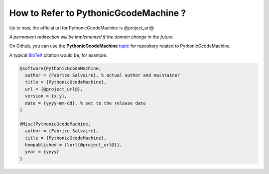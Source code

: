 .. _how-to-refer-page:

===========================
 How to Refer to PythonicGcodeMachine ?
===========================

Up to now, the official url for PythonicGcodeMachine is @project_url@

*A permanent redirection will be implemented if the domain change in the future.*

On Github, you can use the **PythonicGcodeMachine** `topic <https://github.com/search?q=topic%3APythonicGcodeMachine&type=Repositories>`_ for repository related to PythonicGcodeMachine.

A typical `BibTeX <https://en.wikipedia.org/wiki/BibTeX>`_ citation would be, for example:

.. code:: bibtex

    @software{PythonicGcodeMachine,
      author = {Fabrice Salvaire}, % actual author and maintainer
      title = {PythonicGcodeMachine},
      url = {@project_url@},
      version = {x.y},
      date = {yyyy-mm-dd}, % set to the release date
    }

    @Misc{PythonicGcodeMachine,
      author = {Fabrice Salvaire},
      title = {PythonicGcodeMachine},
      howpublished = {\url{@project_url@}},
      year = {yyyy}
    }
